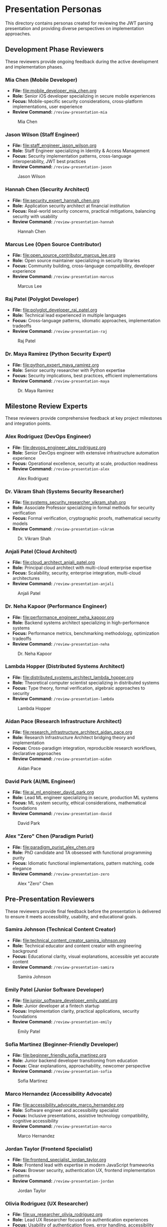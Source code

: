 * Presentation Personas
  :PROPERTIES:
  :CUSTOM_ID: presentation-personas
  :END:
This directory contains personas created for reviewing the JWT parsing
presentation and providing diverse perspectives on implementation
approaches.

** Development Phase Reviewers
   :PROPERTIES:
   :CUSTOM_ID: development-phase-reviewers
   :END:
These reviewers provide ongoing feedback during the active development and implementation phases.

*** Mia Chen (Mobile Developer)
    :PROPERTIES:
    :CUSTOM_ID: mia-chen-mobile-developer
    :END:
- *File:* [[file:mobile_developer_mia_chen.org]]
- *Role:* Senior iOS developer specializing in secure mobile experiences
- *Focus:* Mobile-specific security considerations, cross-platform implementations, user experience
- *Review Command:* =/review-presentation-mia=

#+caption: Mia Chen
[[file:images/mia_chen.png]]

*** Jason Wilson (Staff Engineer)
    :PROPERTIES:
    :CUSTOM_ID: jason-wilson-staff-engineer
    :END:
- *File:* [[file:staff_engineer_jason_wilson.org]]
- *Role:* Staff Engineer specializing in Identity & Access Management
- *Focus:* Security implementation patterns, cross-language interoperability, JWT best practices
- *Review Command:* =/review-presentation-jason=

#+caption: Jason Wilson
[[file:images/jason_wilson.png]]

*** Hannah Chen (Security Architect)
    :PROPERTIES:
    :CUSTOM_ID: hannah-chen-security-architect
    :END:
- *File:* [[file:security_expert_hannah_chen.org]]
- *Role:* Application security architect at financial institution
- *Focus:* Real-world security concerns, practical mitigations,
  balancing security with usability
- *Review Command:* =/review-presentation-hannah=

#+caption: Hannah Chen
[[file:images/hannah_chen.png]]

*** Marcus Lee (Open Source Contributor)
    :PROPERTIES:
    :CUSTOM_ID: marcus-lee-open-source-contributor
    :END:
- *File:* [[file:open_source_contributor_marcus_lee.org]]
- *Role:* Open source maintainer specializing in security libraries
- *Focus:* Community building, cross-language compatibility, developer experience
- *Review Command:* =/review-presentation-marcus=

#+caption: Marcus Lee
[[file:images/marcus_lee.png]]

*** Raj Patel (Polyglot Developer)
    :PROPERTIES:
    :CUSTOM_ID: raj-patel-polyglot-developer
    :END:
- *File:* [[file:polyglot_developer_raj_patel.org]]
- *Role:* Technical lead experienced in multiple languages
- *Focus:* Cross-language patterns, idiomatic approaches, implementation
  tradeoffs
- *Review Command:* =/review-presentation-raj=

#+caption: Raj Patel
[[file:images/raj_patel.png]]

*** Dr. Maya Ramirez (Python Security Expert)
    :PROPERTIES:
    :CUSTOM_ID: dr.-maya-ramirez-python-security-expert
    :END:
- *File:* [[file:python_expert_maya_ramirez.org]]
- *Role:* Senior security researcher with Python expertise
- *Focus:* Security implications, best practices, efficient
  implementations
- *Review Command:* =/review-presentation-maya=

#+caption: Dr. Maya Ramirez
[[file:images/maya_ramirez.png]]

** Milestone Review Experts
   :PROPERTIES:
   :CUSTOM_ID: milestone-review-experts
   :END:
These reviewers provide comprehensive feedback at key project milestones and integration points.

*** Alex Rodriguez (DevOps Engineer)
    :PROPERTIES:
    :CUSTOM_ID: alex-rodriguez-devops-engineer
    :END:
- *File:* [[file:devops_engineer_alex_rodriguez.org]]
- *Role:* Senior DevOps engineer with extensive infrastructure automation experience
- *Focus:* Operational excellence, security at scale, production readiness 
- *Review Command:* =/review-presentation-alex=

#+caption: Alex Rodriguez
[[file:images/alex_rodriguez.png]]

*** Dr. Vikram Shah (Systems Security Researcher)
    :PROPERTIES:
    :CUSTOM_ID: dr.-vikram-shah-systems-security-researcher
    :END:
- *File:* [[file:systems_security_researcher_vikram_shah.org]]
- *Role:* Associate Professor specializing in formal methods for
  security verification
- *Focus:* Formal verification, cryptographic proofs, mathematical
  security models
- *Review Command:* =/review-presentation-vikram=

#+caption: Dr. Vikram Shah
[[file:images/vikram_shah.png]]

*** Anjali Patel (Cloud Architect)
    :PROPERTIES:
    :CUSTOM_ID: anjali-patel-cloud-architect
    :END:
- *File:* [[file:cloud_architect_anjali_patel.org]]
- *Role:* Principal cloud architect with multi-cloud enterprise expertise
- *Focus:* Scalability, security, enterprise integration, multi-cloud architectures
- *Review Command:* =/review-presentation-anjali=

#+caption: Anjali Patel
[[file:images/anjali_patel.png]]

*** Dr. Neha Kapoor (Performance Engineer)
    :PROPERTIES:
    :CUSTOM_ID: dr.-neha-kapoor-performance-engineer
    :END:
- *File:* [[file:performance_engineer_neha_kapoor.org]]
- *Role:* Backend systems architect specializing in high-performance
  systems
- *Focus:* Performance metrics, benchmarking methodology, optimization
  tradeoffs
- *Review Command:* =/review-presentation-neha=

#+caption: Dr. Neha Kapoor
[[file:images/neha_kapoor.png]]

*** Lambda Hopper (Distributed Systems Architect)
    :PROPERTIES:
    :CUSTOM_ID: lambda-hopper-distributed-systems-architect
    :END:
- *File:* [[file:distributed_systems_architect_lambda_hopper.org]]
- *Role:* Theoretical computer scientist specializing in distributed systems
- *Focus:* Type theory, formal verification, algebraic approaches to security
- *Review Command:* =/review-presentation-lambda=

#+caption: Lambda Hopper
[[file:images/lambda_hopper.png]]

*** Aidan Pace (Research Infrastructure Architect)
    :PROPERTIES:
    :CUSTOM_ID: aidan-pace-research-infrastructure-architect
    :END:
- *File:* [[file:research_infrastructure_architect_aidan_pace.org]]
- *Role:* Research Infrastructure Architect bridging theory and implementation
- *Focus:* Cross-paradigm integration, reproducible research workflows, declarative approaches
- *Review Command:* =/review-presentation-aidan=

#+caption: Aidan Pace
[[file:images/aidan_pace.png]]

*** David Park (AI/ML Engineer)
    :PROPERTIES:
    :CUSTOM_ID: david-park-ai-ml-engineer
    :END:
- *File:* [[file:ai_ml_engineer_david_park.org]]
- *Role:* Lead ML engineer specializing in secure, production ML systems
- *Focus:* ML system security, ethical considerations, mathematical foundations
- *Review Command:* =/review-presentation-david=

#+caption: David Park
[[file:images/david_park.png]]

*** Alex "Zero" Chen (Paradigm Purist)
    :PROPERTIES:
    :CUSTOM_ID: alex-zero-chen-paradigm-purist
    :END:
- *File:* [[file:paradigm_purist_alex_chen.org]]
- *Role:* PhD candidate and TA obsessed with functional programming
  purity
- *Focus:* Idiomatic functional implementations, pattern matching, code
  elegance
- *Review Command:* =/review-presentation-zero=

#+caption: Alex "Zero" Chen
[[file:images/zero_chen.png]]

** Pre-Presentation Reviewers
   :PROPERTIES:
   :CUSTOM_ID: pre-presentation-reviewers
   :END:
These reviewers provide final feedback before the presentation is delivered to ensure it meets accessibility, usability, and educational goals.

*** Samira Johnson (Technical Content Creator)
    :PROPERTIES:
    :CUSTOM_ID: samira-johnson-technical-content-creator
    :END:
- *File:* [[file:technical_content_creator_samira_johnson.org]]
- *Role:* Technical educator and content creator with engineering background
- *Focus:* Educational clarity, visual explanations, accessible yet accurate content
- *Review Command:* =/review-presentation-samira=

#+caption: Samira Johnson
[[file:images/samira_johnson.png]]

*** Emily Patel (Junior Software Developer)
    :PROPERTIES:
    :CUSTOM_ID: emily-patel-junior-software-developer
    :END:
- *File:* [[file:junior_software_developer_emily_patel.org]]
- *Role:* Junior developer at a fintech startup
- *Focus:* Implementation clarity, practical applications, security foundations
- *Review Command:* =/review-presentation-emily=

#+caption: Emily Patel
[[file:images/emily_patel.png]]

*** Sofia Martinez (Beginner-Friendly Developer)
    :PROPERTIES:
    :CUSTOM_ID: sofia-martinez-beginner-friendly-developer
    :END:
- *File:* [[file:beginner_friendly_sofia_martinez.org]]
- *Role:* Junior backend developer transitioning from education
- *Focus:* Clear explanations, approachability, newcomer perspective
- *Review Command:* =/review-presentation-sofia=

#+caption: Sofia Martinez
[[file:images/sofia_martinez.png]]

*** Marco Hernandez (Accessibility Advocate)
    :PROPERTIES:
    :CUSTOM_ID: marco-hernandez-accessibility-advocate
    :END:
- *File:* [[file:accessibility_advocate_marco_hernandez.org]]
- *Role:* Software engineer and accessibility specialist
- *Focus:* Inclusive presentations, assistive technology compatibility,
  cognitive accessibility
- *Review Command:* =/review-presentation-marco=

#+caption: Marco Hernandez
[[file:images/marco_hernandez.png]]

*** Jordan Taylor (Frontend Specialist)
    :PROPERTIES:
    :CUSTOM_ID: jordan-taylor-frontend-specialist
    :END:
- *File:* [[file:frontend_specialist_jordan_taylor.org]]
- *Role:* Frontend lead with expertise in modern JavaScript frameworks
- *Focus:* Browser security, authentication UX, frontend implementation patterns
- *Review Command:* =/review-presentation-jordan=

#+caption: Jordan Taylor
[[file:images/jordan_taylor.png]]

*** Olivia Rodriguez (UX Researcher)
    :PROPERTIES:
    :CUSTOM_ID: olivia-rodriguez-ux-researcher
    :END:
- *File:* [[file:ux_researcher_olivia_rodriguez.org]]
- *Role:* Lead UX Researcher focused on authentication experiences
- *Focus:* Usability of authentication flows, error handling,
  accessibility
- *Review Command:* =/review-presentation-olivia=

#+caption: Olivia Rodriguez
[[file:images/olivia_rodriguez.png]]

*** Dr. Eleanor Reynolds (VP of Engineering)
    :PROPERTIES:
    :CUSTOM_ID: dr.-eleanor-reynolds-vp-of-engineering
    :END:
- *File:* [[file:executive_sponsor_eleanor_reynolds.org]]
- *Role:* VP of Engineering at a security and identity management
  company
- *Focus:* Strategic implications, organizational impact, business
  alignment
- *Review Command:* =/review-presentation-eleanor=

#+caption: Dr. Eleanor Reynolds
[[file:images/eleanor_reynolds.png]]

** Post-Conference Analysis Team
   :PROPERTIES:
   :CUSTOM_ID: post-conference-analysis-team
   :END:
These reviewers provide reflective analysis after the presentation has been delivered, focusing on broader implications and future directions.

*** Professor Marcus "Spark" Wellington (Academic Gadfly)
    :PROPERTIES:
    :CUSTOM_ID: professor-marcus-spark-wellington-academic-gadfly
    :END:
- *File:* [[file:academic_gadfly_marcus_wellington.org]]
- *Role:* Tenured Computer Science professor with historical perspective
- *Focus:* Theoretical foundations, historical context, philosophical
  underpinnings
- *Review Command:* =/review-presentation-wellington=

#+caption: Professor Wellington
[[file:images/spark_wellington.png]]

*** Zoe Kim (Blockchain Developer)
    :PROPERTIES:
    :CUSTOM_ID: zoe-kim-blockchain-developer
    :END:
- *File:* [[file:blockchain_developer_zoe_kim.org]]
- *Role:* Blockchain architect specializing in decentralized identity
- *Focus:* Web3 authentication, decentralized identity, cross-chain verification
- *Review Command:* =/review-presentation-zoe=

#+caption: Zoe Kim
[[file:images/zoe_kim.png]]

*** Dr. Amara Chen (AI Ethics Researcher)
    :PROPERTIES:
    :CUSTOM_ID: dr.-amara-chen-ai-ethics-researcher
    :END:
- *File:* [[file:ai_ethics_researcher_amara_chen.org]]
- *Role:* Director of the Center for Responsible Identity Systems
- *Focus:* Ethical implications of identity systems, consent models,
  power dynamics
- *Review Command:* =/review-presentation-amara=

#+caption: Dr. Amara Chen
[[file:images/amara_chen.png]]

*** Diego Martinez (Collaborative Software Researcher)
    :PROPERTIES:
    :CUSTOM_ID: diego-martinez-collaborative-software-researcher
    :END:
- *File:* [[file:collaborative_software_researcher_diego_martinez.org]]
- *Role:* Associate Professor specializing in collaborative development
  systems
- *Focus:* Integration with workflow tools, cross-system authentication,
  team dynamics
- *Review Command:* =/review-presentation-diego=

#+caption: Diego Martinez
[[file:images/diego_martinez.png]]

** Business Role Reviewers
   :PROPERTIES:
   :CUSTOM_ID: business-role-reviewers  
   :END:
*** Michael Chen (Chief Technology Officer)
    :PROPERTIES:
    :CUSTOM_ID: michael-chen-chief-technology-officer
    :END:
- *File:* [[file:chief_technology_officer_michael_chen.org]]
- *Role:* CTO with both technical and strategic leadership experience
- *Focus:* Strategic alignment, technical vision, architectural decisions
- *Review Command:* =/review-presentation-michael=

#+caption: Michael Chen
[[file:images/michael_chen.png]]

*** Isabella Garcia (Chief Financial Officer)
    :PROPERTIES:
    :CUSTOM_ID: isabella-garcia-chief-financial-officer
    :END:
- *File:* [[file:chief_financial_officer_isabella_garcia.org]]
- *Role:* Financial leader with expertise in technology investments
- *Focus:* Financial implications, ROI, resource allocation, risk management
- *Review Command:* =/review-presentation-isabella=

#+caption: Isabella Garcia
[[file:images/isabella_garcia.png]]

*** James Wilson (CEO)
    :PROPERTIES:
    :CUSTOM_ID: james-wilson-chief-executive-officer
    :END:
- *File:* [[file:chief_executive_officer_james_wilson.org]]
- *Role:* CEO with technical background and executive leadership
- *Focus:* Business strategy, market positioning, organizational alignment
- *Review Command:* =/review-presentation-james=

#+caption: James Wilson (CEO)
[[file:images/james_wilson.png]]

*** Sarah Martinez (Legal Counsel)
    :PROPERTIES:
    :CUSTOM_ID: sarah-martinez-legal-counsel
    :END:
- *File:* [[file:legal_counsel_sarah_martinez.org]]
- *Role:* Corporate counsel specializing in technology law and compliance
- *Focus:* Legal implications, compliance, risk mitigation, contractual obligations
- *Review Command:* =/review-presentation-sarah=

#+caption: Sarah Martinez
[[file:images/sarah_martinez.png]]

*** Priya Patel (Site Reliability Engineer)
    :PROPERTIES:
    :CUSTOM_ID: priya-patel-site-reliability-engineer
    :END:
- *File:* [[file:site_reliability_engineer_priya_patel.org]]
- *Role:* SRE lead focused on system reliability and incident response
- *Focus:* Operational reliability, monitoring, incident response, scalability
- *Review Command:* =/review-presentation-priya=

#+caption: Priya Patel
[[file:images/priya_patel.png]]

*** Aiden Wong (User Experience Designer)
    :PROPERTIES:
    :CUSTOM_ID: aiden-wong-user-experience-designer
    :END:
- *File:* [[file:user_experience_designer_aiden_wong.org]]
- *Role:* Senior UX designer specializing in developer tools
- *Focus:* User flows, visual design, interaction patterns, usability testing
- *Review Command:* =/review-presentation-aiden=

#+caption: Aiden Wong
[[file:images/aiden_wong.png]]

*** Sarah Johnson (Product Manager)
    :PROPERTIES:
    :CUSTOM_ID: sarah-johnson-product-manager
    :END:
- *File:* [[file:product_manager_sarah_johnson.org]]
- *Role:* Senior Product Manager specializing in authentication products
- *Focus:* Market positioning, competitive analysis, business value of technical implementations
- *Review Command:* =/review-presentation-sarah-johnson=

#+caption: Sarah Johnson
[[file:images/sarah_johnson.png]]

*** Gabriel Santos (Technical Recruiter)
    :PROPERTIES:
    :CUSTOM_ID: gabriel-santos-technical-recruiter
    :END:
- *File:* [[file:technical_recruiter_gabriel_santos.org]]
- *Role:* Senior technical recruiter with developer background
- *Focus:* Career development, skill assessment, talent acquisition perspective
- *Review Command:* =/review-presentation-gabriel=

#+caption: Gabriel Santos
[[file:images/gabriel_santos.png]]

*** Jennifer Williams (VP of Sales)
    :PROPERTIES:
    :CUSTOM_ID: jennifer-williams-vp-of-sales
    :END:
- *File:* [[file:vp_sales_jennifer_williams.org]]
- *Role:* Vice President of Sales with enterprise security software expertise
- *Focus:* Value proposition, competitive positioning, sales enablement 
- *Review Command:* =/review-presentation-jennifer=

#+caption: Jennifer Williams
[[file:images/jennifer_williams.png]]

*** Rebecca Martinez (CISO)
    :PROPERTIES:
    :CUSTOM_ID: rebecca-martinez-ciso
    :END:
- *File:* [[file:chief_information_security_officer_rebecca_martinez.org]]
- *Role:* Chief Information Security Officer at a healthcare organization
- *Focus:* Security governance, risk management, compliance requirements
- *Review Command:* =/review-presentation-rebecca=

#+caption: Rebecca Martinez
[[file:images/rebecca_martinez.png]]

*** Claude (AI Assistant)
    :PROPERTIES:
    :CUSTOM_ID: claude-ai-assistant
    :END:
- *File:* [[file:ai_assistant_claude_anthropic.org]]
- *Role:* AI assistant created by Anthropic
- *Focus:* Value alignment, ethical AI development, cross-paradigm analysis
- *Review Command:* =/review-presentation-claude=

#+caption: Claude
[[file:images/claude.png]]

** Using These Personas
   :PROPERTIES:
   :CUSTOM_ID: using-these-personas
   :END:
These personas represent different stakeholders who might evaluate the
JWT parsing presentation. Their diverse backgrounds, expertise levels,
and interests help ensure the presentation is accessible, technically
accurate, and addresses concerns from multiple perspectives.

Each persona has been designed with a distinct voice and feedback style
to simulate realistic audience responses.

Note: The command integration for these personas is currently being updated to work with org-mode files. 
See GitHub issue #43 for details.
